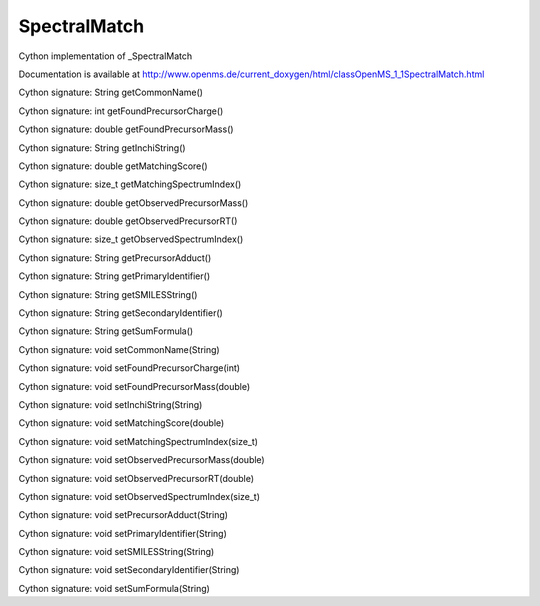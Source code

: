SpectralMatch
=============

.. py:class:: SpectralMatch


   Bases: :py:class:`object`


Cython implementation of _SpectralMatch


Documentation is available at http://www.openms.de/current_doxygen/html/classOpenMS_1_1SpectralMatch.html




.. py:method:: SpectralMatch.getCommonName


Cython signature: String getCommonName()




.. py:method:: SpectralMatch.getFoundPrecursorCharge


Cython signature: int getFoundPrecursorCharge()




.. py:method:: SpectralMatch.getFoundPrecursorMass


Cython signature: double getFoundPrecursorMass()




.. py:method:: SpectralMatch.getInchiString


Cython signature: String getInchiString()




.. py:method:: SpectralMatch.getMatchingScore


Cython signature: double getMatchingScore()




.. py:method:: SpectralMatch.getMatchingSpectrumIndex


Cython signature: size_t getMatchingSpectrumIndex()




.. py:method:: SpectralMatch.getObservedPrecursorMass


Cython signature: double getObservedPrecursorMass()




.. py:method:: SpectralMatch.getObservedPrecursorRT


Cython signature: double getObservedPrecursorRT()




.. py:method:: SpectralMatch.getObservedSpectrumIndex


Cython signature: size_t getObservedSpectrumIndex()




.. py:method:: SpectralMatch.getPrecursorAdduct


Cython signature: String getPrecursorAdduct()




.. py:method:: SpectralMatch.getPrimaryIdentifier


Cython signature: String getPrimaryIdentifier()




.. py:method:: SpectralMatch.getSMILESString


Cython signature: String getSMILESString()




.. py:method:: SpectralMatch.getSecondaryIdentifier


Cython signature: String getSecondaryIdentifier()




.. py:method:: SpectralMatch.getSumFormula


Cython signature: String getSumFormula()




.. py:method:: SpectralMatch.setCommonName


Cython signature: void setCommonName(String)




.. py:method:: SpectralMatch.setFoundPrecursorCharge


Cython signature: void setFoundPrecursorCharge(int)




.. py:method:: SpectralMatch.setFoundPrecursorMass


Cython signature: void setFoundPrecursorMass(double)




.. py:method:: SpectralMatch.setInchiString


Cython signature: void setInchiString(String)




.. py:method:: SpectralMatch.setMatchingScore


Cython signature: void setMatchingScore(double)




.. py:method:: SpectralMatch.setMatchingSpectrumIndex


Cython signature: void setMatchingSpectrumIndex(size_t)




.. py:method:: SpectralMatch.setObservedPrecursorMass


Cython signature: void setObservedPrecursorMass(double)




.. py:method:: SpectralMatch.setObservedPrecursorRT


Cython signature: void setObservedPrecursorRT(double)




.. py:method:: SpectralMatch.setObservedSpectrumIndex


Cython signature: void setObservedSpectrumIndex(size_t)




.. py:method:: SpectralMatch.setPrecursorAdduct


Cython signature: void setPrecursorAdduct(String)




.. py:method:: SpectralMatch.setPrimaryIdentifier


Cython signature: void setPrimaryIdentifier(String)




.. py:method:: SpectralMatch.setSMILESString


Cython signature: void setSMILESString(String)




.. py:method:: SpectralMatch.setSecondaryIdentifier


Cython signature: void setSecondaryIdentifier(String)




.. py:method:: SpectralMatch.setSumFormula


Cython signature: void setSumFormula(String)




